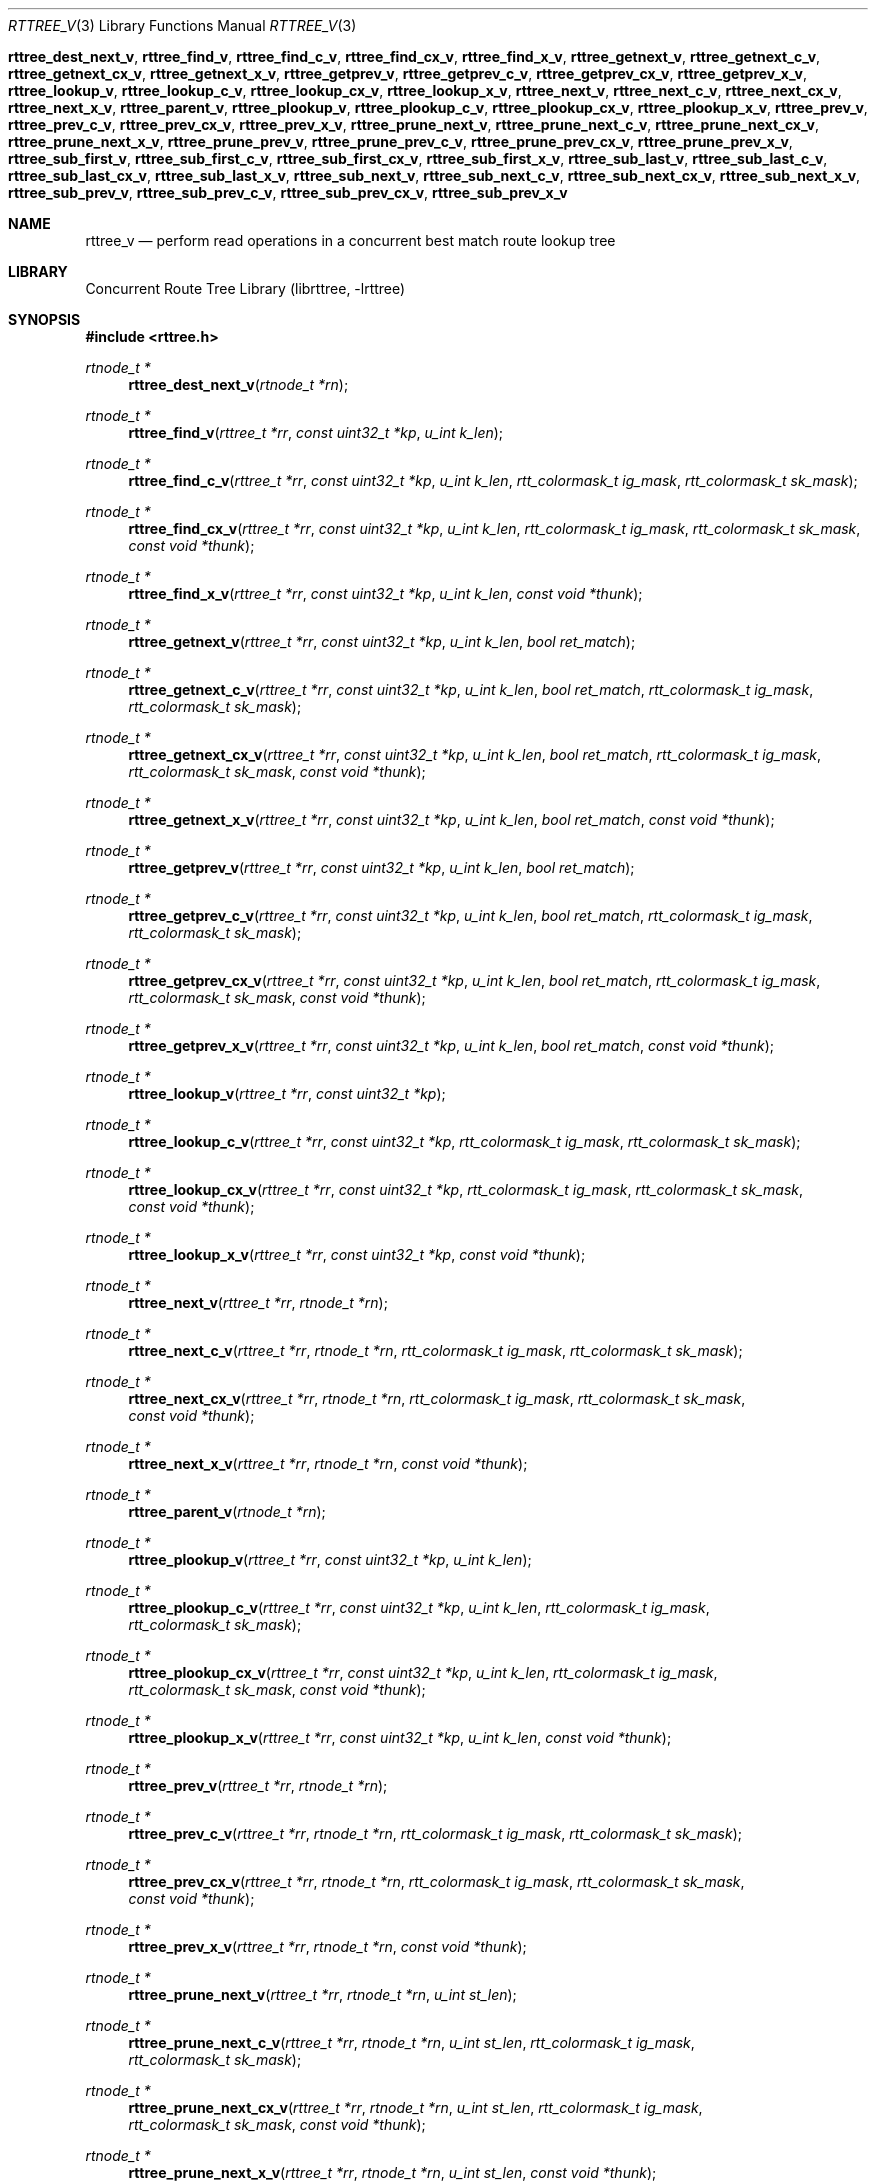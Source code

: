 .\"     $NetBSD: Exp $
.\"
.\" Copyright (c) 2014 The NetBSD Foundation, Inc.
.\" All rights reserved.
.\"
.\" This code is derived from software contributed to The NetBSD Foundation
.\" by Dennis Ferguson.
.\"
.\" Redistribution and use in source and binary forms, with or without
.\" modification, are permitted provided that the following conditions
.\" are met:
.\" 1. Redistributions of source code must retain the above copyright
.\"    notice, this list of conditions and the following disclaimer.
.\" 2. Redistributions in binary form must reproduce the above copyright
.\"    notice, this list of conditions and the following disclaimer in the
.\"    documentation and/or other materials provided with the distribution.
.\"
.\" THIS SOFTWARE IS PROVIDED BY THE NETBSD FOUNDATION, INC. AND CONTRIBUTORS
.\" ``AS IS'' AND ANY EXPRESS OR IMPLIED WARRANTIES, INCLUDING, BUT NOT LIMITED
.\" TO, THE IMPLIED WARRANTIES OF MERCHANTABILITY AND FITNESS FOR A PARTICULAR
.\" PURPOSE ARE DISCLAIMED.  IN NO EVENT SHALL THE FOUNDATION OR CONTRIBUTORS
.\" BE LIABLE FOR ANY DIRECT, INDIRECT, INCIDENTAL, SPECIAL, EXEMPLARY, OR
.\" CONSEQUENTIAL DAMAGES (INCLUDING, BUT NOT LIMITED TO, PROCUREMENT OF
.\" SUBSTITUTE GOODS OR SERVICES; LOSS OF USE, DATA, OR PROFITS; OR BUSINESS
.\" INTERRUPTION) HOWEVER CAUSED AND ON ANY THEORY OF LIABILITY, WHETHER IN
.\" CONTRACT, STRICT LIABILITY, OR TORT (INCLUDING NEGLIGENCE OR OTHERWISE)
.\" ARISING IN ANY WAY OUT OF THE USE OF THIS SOFTWARE, EVEN IF ADVISED OF THE
.\" POSSIBILITY OF SUCH DAMAGE.
.\"
.\" 
.Dd July 4, 2014
.Dt RTTREE_V 3
.Os
.Nm rttree_dest_next_v ,
.Nm rttree_find_v ,
.Nm rttree_find_c_v ,
.Nm rttree_find_cx_v ,
.Nm rttree_find_x_v ,
.Nm rttree_getnext_v ,
.Nm rttree_getnext_c_v ,
.Nm rttree_getnext_cx_v ,
.Nm rttree_getnext_x_v ,
.Nm rttree_getprev_v ,
.Nm rttree_getprev_c_v ,
.Nm rttree_getprev_cx_v ,
.Nm rttree_getprev_x_v ,
.Nm rttree_lookup_v ,
.Nm rttree_lookup_c_v ,
.Nm rttree_lookup_cx_v ,
.Nm rttree_lookup_x_v ,
.Nm rttree_next_v ,
.Nm rttree_next_c_v ,
.Nm rttree_next_cx_v ,
.Nm rttree_next_x_v ,
.Nm rttree_parent_v ,
.Nm rttree_plookup_v ,
.Nm rttree_plookup_c_v ,
.Nm rttree_plookup_cx_v ,
.Nm rttree_plookup_x_v ,
.Nm rttree_prev_v ,
.Nm rttree_prev_c_v ,
.Nm rttree_prev_cx_v ,
.Nm rttree_prev_x_v ,
.Nm rttree_prune_next_v ,
.Nm rttree_prune_next_c_v ,
.Nm rttree_prune_next_cx_v ,
.Nm rttree_prune_next_x_v ,
.Nm rttree_prune_prev_v ,
.Nm rttree_prune_prev_c_v ,
.Nm rttree_prune_prev_cx_v ,
.Nm rttree_prune_prev_x_v ,
.Nm rttree_sub_first_v ,
.Nm rttree_sub_first_c_v ,
.Nm rttree_sub_first_cx_v ,
.Nm rttree_sub_first_x_v ,
.Nm rttree_sub_last_v ,
.Nm rttree_sub_last_c_v ,
.Nm rttree_sub_last_cx_v ,
.Nm rttree_sub_last_x_v ,
.Nm rttree_sub_next_v ,
.Nm rttree_sub_next_c_v ,
.Nm rttree_sub_next_cx_v ,
.Nm rttree_sub_next_x_v ,
.Nm rttree_sub_prev_v ,
.Nm rttree_sub_prev_c_v ,
.Nm rttree_sub_prev_cx_v ,
.Nm rttree_sub_prev_x_v
.Sh NAME
.Nm rttree_v
.Nd perform read operations in a concurrent best match route lookup tree
.Sh LIBRARY
.\" .Lb librttree
Concurrent Route Tree Library (librttree, \-lrttree)
.Sh SYNOPSIS
.In rttree.h
.Ft rtnode_t *
.Fn rttree_dest_next_v "rtnode_t *rn"
.Ft rtnode_t *
.Fn rttree_find_v "rttree_t *rr" "const uint32_t *kp" "u_int k_len"
.Ft rtnode_t *
.Fn rttree_find_c_v "rttree_t *rr" "const uint32_t *kp" "u_int k_len" "rtt_colormask_t ig_mask" "rtt_colormask_t sk_mask"
.Ft rtnode_t *
.Fn rttree_find_cx_v "rttree_t *rr" "const uint32_t *kp" "u_int k_len" "rtt_colormask_t ig_mask" "rtt_colormask_t sk_mask" "const void *thunk"
.Ft rtnode_t *
.Fn rttree_find_x_v "rttree_t *rr" "const uint32_t *kp" "u_int k_len" "const void *thunk"
.Ft rtnode_t *
.Fn rttree_getnext_v "rttree_t *rr" "const uint32_t *kp" "u_int k_len" "bool ret_match"
.Ft rtnode_t *
.Fn rttree_getnext_c_v "rttree_t *rr" "const uint32_t *kp" "u_int k_len" "bool ret_match" "rtt_colormask_t ig_mask" "rtt_colormask_t sk_mask"
.Ft rtnode_t *
.Fn rttree_getnext_cx_v "rttree_t *rr" "const uint32_t *kp" "u_int k_len" "bool ret_match" "rtt_colormask_t ig_mask" "rtt_colormask_t sk_mask" "const void *thunk"
.Ft rtnode_t *
.Fn rttree_getnext_x_v "rttree_t *rr" "const uint32_t *kp" "u_int k_len" "bool ret_match" "const void *thunk"
.Ft rtnode_t *
.Fn rttree_getprev_v "rttree_t *rr" "const uint32_t *kp" "u_int k_len" "bool ret_match"
.Ft rtnode_t *
.Fn rttree_getprev_c_v "rttree_t *rr" "const uint32_t *kp" "u_int k_len" "bool ret_match" "rtt_colormask_t ig_mask" "rtt_colormask_t sk_mask"
.Ft rtnode_t *
.Fn rttree_getprev_cx_v "rttree_t *rr" "const uint32_t *kp" "u_int k_len" "bool ret_match" "rtt_colormask_t ig_mask" "rtt_colormask_t sk_mask" "const void *thunk"
.Ft rtnode_t *
.Fn rttree_getprev_x_v "rttree_t *rr" "const uint32_t *kp" "u_int k_len" "bool ret_match" "const void *thunk"
.Ft rtnode_t *
.Fn rttree_lookup_v "rttree_t *rr" "const uint32_t *kp"
.Ft rtnode_t *
.Fn rttree_lookup_c_v "rttree_t *rr" "const uint32_t *kp" "rtt_colormask_t ig_mask" "rtt_colormask_t sk_mask"
.Ft rtnode_t *
.Fn rttree_lookup_cx_v "rttree_t *rr" "const uint32_t *kp" "rtt_colormask_t ig_mask" "rtt_colormask_t sk_mask" "const void *thunk"
.Ft rtnode_t *
.Fn rttree_lookup_x_v "rttree_t *rr" "const uint32_t *kp" "const void *thunk"
.Ft rtnode_t *
.Fn rttree_next_v "rttree_t *rr" "rtnode_t *rn"
.Ft rtnode_t *
.Fn rttree_next_c_v "rttree_t *rr" "rtnode_t *rn" "rtt_colormask_t ig_mask" "rtt_colormask_t sk_mask"
.Ft rtnode_t *
.Fn rttree_next_cx_v "rttree_t *rr" "rtnode_t *rn" "rtt_colormask_t ig_mask" "rtt_colormask_t sk_mask" "const void *thunk"
.Ft rtnode_t *
.Fn rttree_next_x_v "rttree_t *rr" "rtnode_t *rn" "const void *thunk"
.Ft rtnode_t *
.Fn rttree_parent_v "rtnode_t *rn"
.Ft rtnode_t *
.Fn rttree_plookup_v "rttree_t *rr" "const uint32_t *kp" "u_int k_len"
.Ft rtnode_t *
.Fn rttree_plookup_c_v "rttree_t *rr" "const uint32_t *kp" "u_int k_len" "rtt_colormask_t ig_mask" "rtt_colormask_t sk_mask"
.Ft rtnode_t *
.Fn rttree_plookup_cx_v "rttree_t *rr" "const uint32_t *kp" "u_int k_len" "rtt_colormask_t ig_mask" "rtt_colormask_t sk_mask" "const void *thunk"
.Ft rtnode_t *
.Fn rttree_plookup_x_v "rttree_t *rr" "const uint32_t *kp" "u_int k_len" "const void *thunk"
.Ft rtnode_t *
.Fn rttree_prev_v "rttree_t *rr" "rtnode_t *rn"
.Ft rtnode_t *
.Fn rttree_prev_c_v "rttree_t *rr" "rtnode_t *rn" "rtt_colormask_t ig_mask" "rtt_colormask_t sk_mask"
.Ft rtnode_t *
.Fn rttree_prev_cx_v "rttree_t *rr" "rtnode_t *rn" "rtt_colormask_t ig_mask" "rtt_colormask_t sk_mask" "const void *thunk"
.Ft rtnode_t *
.Fn rttree_prev_x_v "rttree_t *rr" "rtnode_t *rn" "const void *thunk"
.Ft rtnode_t *
.Fn rttree_prune_next_v "rttree_t *rr" "rtnode_t *rn" "u_int st_len"
.Ft rtnode_t *
.Fn rttree_prune_next_c_v "rttree_t *rr" "rtnode_t *rn" "u_int st_len" "rtt_colormask_t ig_mask" "rtt_colormask_t sk_mask"
.Ft rtnode_t *
.Fn rttree_prune_next_cx_v "rttree_t *rr" "rtnode_t *rn" "u_int st_len" "rtt_colormask_t ig_mask" "rtt_colormask_t sk_mask" "const void *thunk"
.Ft rtnode_t *
.Fn rttree_prune_next_x_v "rttree_t *rr" "rtnode_t *rn" "u_int st_len" "const void *thunk"
.Ft rtnode_t *
.Fn rttree_prune_prev_v "rttree_t *rr" "rtnode_t *rn" "u_int st_len"
.Ft rtnode_t *
.Fn rttree_prune_prev_c_v "rttree_t *rr" "rtnode_t *rn" "u_int st_len" "rtt_colormask_t ig_mask" "rtt_colormask_t sk_mask"
.Ft rtnode_t *
.Fn rttree_prune_prev_cx_v "rttree_t *rr" "rtnode_t *rn" "u_int st_len" "rtt_colormask_t ig_mask" "rtt_colormask_t sk_mask" "const void *thunk"
.Ft rtnode_t *
.Fn rttree_prune_prev_x_v "rttree_t *rr" "rtnode_t *rn" "u_int st_len" "const void *thunk"
.Ft rtnode_t *
.Fn rttree_sub_first_v "rttree_t *rr" "const uint32_t *kp" "u_int st_len"
.Ft rtnode_t *
.Fn rttree_sub_first_c_v "rttree_t *rr" "const uint32_t *kp" "u_int st_len" "rtt_colormask_t ig_mask" "rtt_colormask_t sk_mask"
.Ft rtnode_t *
.Fn rttree_sub_first_cx_v "rttree_t *rr" "const uint32_t *kp" "u_int st_len" "rtt_colormask_t ig_mask" "rtt_colormask_t sk_mask" "const void *thunk"
.Ft rtnode_t *
.Fn rttree_sub_first_x_v "rttree_t *rr" "const uint32_t *kp" "u_int st_len" "const void *thunk"
.Ft rtnode_t *
.Fn rttree_sub_last_v "rttree_t *rr" "const uint32_t *kp" "u_int st_len"
.Ft rtnode_t *
.Fn rttree_sub_last_c_v "rttree_t *rr" "const uint32_t *kp" "u_int st_len" "rtt_colormask_t ig_mask" "rtt_colormask_t sk_mask"
.Ft rtnode_t *
.Fn rttree_sub_last_cx_v "rttree_t *rr" "const uint32_t *kp" "u_int st_len" "rtt_colormask_t ig_mask" "rtt_colormask_t sk_mask" "const void *thunk"
.Ft rtnode_t *
.Fn rttree_sub_last_x_v "rttree_t *rr" "const uint32_t *kp" "u_int st_len" "const void *thunk"
.Ft rtnode_t *
.Fn rttree_sub_next_v "rttree_t *rr" "rtnode_t *rn" "u_int st_len"
.Ft rtnode_t *
.Fn rttree_sub_next_c_v "rttree_t *rr" "rtnode_t *rn" "u_int st_len" "rtt_colormask_t ig_mask" "rtt_colormask_t sk_mask"
.Ft rtnode_t *
.Fn rttree_sub_next_cx_v "rttree_t *rr" "rtnode_t *rn" "u_int st_len" "rtt_colormask_t ig_mask" "rtt_colormask_t sk_mask" "const void *thunk"
.Ft rtnode_t *
.Fn rttree_sub_next_x_v "rttree_t *rr" "rtnode_t *rn" "u_int st_len" "const void *thunk"
.Ft rtnode_t *
.Fn rttree_sub_prev_v "rttree_t *rr" "rtnode_t *rn" "u_int st_len"
.Ft rtnode_t *
.Fn rttree_sub_prev_c_v "rttree_t *rr" "rtnode_t *rn" "u_int st_len" "rtt_colormask_t ig_mask" "rtt_colormask_t sk_mask"
.Ft rtnode_t *
.Fn rttree_sub_prev_cx_v "rttree_t *rr" "rtnode_t *rn" "u_int st_len" "rtt_colormask_t ig_mask" "rtt_colormask_t sk_mask" "const void *thunk"
.Ft rtnode_t *
.Fn rttree_sub_prev_x_v "rttree_t *rr" "rtnode_t *rn" "u_int st_len" "const void *thunk"
.Sh DESCRIPTION
A
.Tn rttree
is a data structure providing efficient support for longest\-match lookups
of the type often used to make network protocol routing decisions.  The
implementation is designed to support both conventional applications
requiring the facilities the data structure provides and to allow lockless
read access concurrent with add, delete and change operations in threaded
programs and the kernel environment.  This page describes functions in the
library designed for lockless, read\-only access to
.Dq volatile
trees, that is multithreaded or interrupt contexts where an instantiation
of the structure modification functions
.Fn rttree_add ,
.Fn rttree_deleete
or
.Fn rttree_change
may be concurrently executing.  Functions which perform equivalent
operations in non\-volatile
.Tn rttrees
and a general overview of the data structure itself are described at
.Xr rttree 3 .
.Pp
To evaluate the suitability of this structure for particular applications
where the ability for readers to do searches without serializing their
operation with threads updating the structure it is probably useful
to understand the nature and limitations of the concurrency supported.  A
.Tn rttree
is a fairly complex, highly connected data structure which cannot be
modified atomically; that is, code providing the lookups performed in
a volatile tree which is in the process of being modified may observe
the data structure in states which a non\-volatile lookup would
never see.  The guarantee for lookup behavior is hence more modest;
the tree is maintained throughout a modification such that an individual
lookup in progress concurrently with a single modification
will find a result which is either the result that would be found in
a non\-volatile tree before the modification or after the modification,
and nothing else.  It is not guaranteed that differently\-keyed lookups
will see the pre\- or post\-modification results at precisely the
same time (though this seems unlikely to have consequences since the
notion of
.Dq "same time"
in a multithreaded environment is fluid), but it is guaranteed that
each lookup will find a result that would be observed in a non\-volatile
environment at some point.  That this should always be true is how the
implementation defines
.Dq correct
behavior for lookups of the type performed by
.Fn rttree_lookup_v ,
.Fn rttree_plookup_v ,
.Fn rttree_find_v ,
.Fn rttree_sub_first_v
and
.Fn rttree_sub_last_v .
.Pp
Note, however, that this property is not guaranteed for longest\-match
lookups which span more than a single modification.  In particular,
longest match searches are performed in the structure in two distinct
phases: initially a
.Dq downward
search is made to find a node with a long key (the
longest in the structure that could possibly be a match) to which the
search key is compared.  If they do not match to the full length of the
node key, however, an additional
.Dq upward
search is made (not requiring
further key comparisons) to find a node with a sufficiently short
key to be a match.  The temporal ordering of these phases means
that if a modifier concurrently adds a longer prefix node and then
subsequently deletes a shorter prefix node, both of which match the
search key, the in\-progress search may complete its downward
search before the longer key node is added but complete its upward
search only after the shorter key node has been deleted.  It would
hence see the tree in a state where neither the longer nor the shorter
prefix node is present and return a result which would not have been
observed at any point in a non\-volatile tree.
.Pp
How, or whether, to deal with this possibility is a design issue for
applications making use of this facility.  One approach might be to
defer a process wishing to modify the structure until all lookups
initiated before the immediately previous modification have
completed.  The implementation of this might not be as onerous
as it appears at first glance since keeping track of when lookups
complete is also necessary to know when it is safe to free memory
which was dereferenced by the previous modification, so a means
to do this may already be required by the application.  Another
possibility might be to perform concurrent lookups only for
purposes where an occasional error might be acceptable.  For example,
if the lookup is performed for the purpose of routing network
protocol packets an occasional misrouting might not have serious
consequences as long as the error is rarely made.  As the length
of code executed to perform a lookup in the tree is significantly
less that that to implement even the simplest structure modification
it may be the case that the only way a lookup could span several
modifications, so that errors might be observed, is when
the lookup code is unlucky enough to be interrupted at a critical
point where several modifications effecting its search path are
being concurrently performed.  This might have a low enough probability
of occurance that it would be acceptabe to ignore it.
.Pp
Note that the above considerations apply to the library functions
performing lookups based on a search key for which a node with
an exactly matching prefix is sought.  For volatile tree walk
functions, which locate nodes with keys having a particular
lexical relationship to their parameters the situation is less
clear because of the increased complexity of these operations.  That
is, while it is possible to guarantee that each of these functions
will sucessfully return nodes with the correct lexical relationships to
their arguments, it is not yet possible to guarantee that the results
returned will be the same as would be observed from a non\-volatile tree at
some point even across a single concurrent modification.  Volatile
versions of these functions are provided regardless since the code
implementing them is substantially the same as that implementing
non\-volatile searches, but given the semantically fraught nature
of their operation their use in applications should be considered
with subtantial caution until further analysis of their behavior is
conducted.
.Pp
With these caveats having been stated, versions of nearly all search
and walk functions supported by the library have implementations
capable of operating in a volatile tree.  These versions are distinguished
by adding a
.Em _v
suffix to the function name.  Note that all of these functions are expected
to exhibit the same functional behavior as their non\-volatile
counterparts, and in fact the differences between the implementation of
volatile and non\-volatile versions of these functions is generally very
minor.  The volatile variants exist as separate functions mostly so that
the non\-volatile versions may omit code to deal with states which can
only occur in a volatile tree and so that if some of the volatile functions
are discovered to have semantics which make them less than useful, or
which require special care, the offending functions can be simply found
in potentially effected applications by their distinguished name.  Note
that certain functions in the library are used for both volatile and
non\-volatile trees, in particular the modification functions
.Fn rttree_add ,
.Fn rttree_delete 
and
.Fn rttree_change
(with their colored variants) as well as
.Fn rttree_release ,
the operation of all of which is described at
.Xr rttree 3 .
The trivial functions
.Fn rttree_color ,
.Fn rttree_key_length
and
.Fn rttree_is_child
may also be used with argument nodes stored in a volatile tree.  Alternatively,
the functions
.Fn rttree_dest_next_v ,
which when called with a node
.Fa rn 
in a volatile tree returns the next lexically larger node in the tree
having the same key or
.Fa NULL
if no lexically larger node with the same key is present, must be used
instead of its non\-volatile counterpart in volatile trees, as must
the function
.Fn rttree_parent_v
which, given a node
.Fa rn
in a volatile tree, will return a node which is the longest prefix parent of
.Fa rn ,
that is the node with a key which is the longest prefix match of
.Fa rn 's
key present in the tree.
.Pp
The function
.Fn rttree_lookup_v
performs a longest\-match lookup of the key
.Fa kp
in a volatile tree
.Fa rr ,
returning a node with a key which is the longest\-matching
prefix of
.Fa kp
currently in the tree.  The search key
.Fa kp
is assumed to be at least as long as the longest key associated with
a node in the tree; no length is required since key comparisons will
be performed only to the length of the key of the node found.  When
more than one node with the same key is present it is the first
(lexically least) node which is returned.  A
.Fa NULL
value is returned if there is no node with a matching prefix in the
tree; if a node with a zero\-length prefix is present a
.Fa NULL
value will never be returned.  This provides the
.Dq classic
longest\-match lookup functionality required by, e.g., network
protocols.  The functions
.Fn rttree_lookup_c_v ,
.Fn rttree_lookup_x_v
and
.Fn rttree_lookup_cx_v
perform the same longest\-match operation but return only nodes
dictated by the color mask and/or match function constraints.
.Pp
The function
.Fn rttree_plookup_v
performs a longest\-match
lookup of the key pointed to by
.Fa kp
in a volatile tree
.Fa rr ,
returning the node with a key which is the longest matching prefix
of
.Fa kp
in the tree with a key length no longer than
.Fa k_len .
The key referred to by
.Fa kp
must be at least
.Fa k_len
bits in length.  The functions
.Fn rttree_plookup_c_v ,
.Fn rttree_plookup_x_v
and
.Fn rttree_plookup_cx_v
perform the same operation but constrain the nodes which may be
returned to the subset meeting the color mask and/or match
function constraints.
.Pp
The function
.Fn rttree_find_v
finds a node in the volatile tree
.Fa rr
with a key of length
.Fa k_len
which matches the key pointed to by
.Fa kp
to that length, or a
.Fa NULL
value if no matching node exists.  In effect it performs an exact
match lookup; in the presence of multiple nodes with the same key
it returns the first (lexically least) node.  The functions
.Fn rttree_find_c_v ,
.Fn rttree_find_x_v
and
.Fn rttree_find_cx_v
operate similarly but return the first exact matching node encountered
which meets the color mask and/or match function constraints (not
necessarily the lexical least).
.Pp
The function
.Fn rttree_sub_first_v
returns the lexically smallest node with a key which is at least
.Fa st_bits
in length which matches the prefix pointed to by
.Fa kp
to that length in volatile tree
.Fa rr .
The function
.Fn rttree_sub_last_v
operates similarly but instead returns the node with the lexically largest
key matching that prefix.  If there are multiple nodes with the same key
as the node returned the latter will be the first of these.  The functions
.Fn rttree_sub_first_c_v ,
.Fn rttree_sub_first_x_v ,
.Fn rttree_sub_first_cx_v ,
.Fn rttree_sub_last_c_v ,
.Fn rttree_sub_last_x_v
and
.Fn rttree_sub_last_cx_v
perform the same operation as their basic sibling but return only nodes
which meet the constraints of the specified color masks and/or match
function.
.Pp
The function
.Fn rttree_next_v ,
given a node
.Fa rn
in a volatile tree
.Fa rr ,
returns node with the next lexically larger key present in
the tree, or
.Fa NULL
if the key associated with
.Fa rn
is the largest in the tree.  The node returned is always the first
(lexically least) node with its key, though
.Fa rn
need not be; any argument node with the same key will get the
same result.  If the function is called with
.Fa rn
specified as
.Fa NULL
the first node with the lexically smallest key in the tree will
be returned.  The functions
.Fn rttree_next_c_v ,
.Fn rttree_next_x_v
and
.Fn rttree_next_cx_v
perform a similar function but return only nodes matching the
color mask and/or match function constraints.
.Pp
The function
.Fn rttree_prev_v
and its colored and/or match function siblings
.Fn rttree_prev_c_v ,
.Fn rttree_prev_x_v
and
.Fn rttree_prev_cx_v ,
operate entirely analogously to
.Fn rttree_next_v
and siblings except that the walk proceeds in the opposite lexical
order, returning lexically smaller nodes.  The only additional issue
of note is that, while the basic
.Fn rttree_next_v
and
.Fn rttree_prev_v
functions exhibit pretty much identical performance characteristics, doing
the same operations in opposite directions, for the other functions which
examine nodes with the same key the minimal, directional nature of
the data structure connecting same\-key nodes makes the
.Fn _next
direction much more natural, and hence cheaper to traverse, than
the
.Fn _prev
direction.  An application is better off if it walks same\-key nodes
in the preferred direction whenever possible.
.Pp
The functions
.Fn rttree_sub_next_v
and
.Fn rttree_sub_prev_v
operate similarly to
.Fn rttree_next_v
and
.Fn rttree_prev_v ,
respectively, but operate only in a subtree matching the key
of the argument node
.Fa rn
to a length of
.Fa st_len
bits.  The functions return
.Fa NULL
if no node with a key lexically larger or smaller (as appropriate) than
the parameter node exists, if the parameter node has a key length
shorter than
.Fa st_len
or is specified as
.Fa NULL .
The functions
.Fn rttree_sub_next_c_v ,
.Fn rttree_sub_next_x_v ,
.Fn rttree_sub_next_cx_v ,
.Fn rttree_sub_prev_c_v ,
.Fn rttree_sub_prev_x_v
and
.Fn rttree_sub_prev_cx_v
return nodes similarly sharing a prefix in common with the
.Fa rn
parameter but constrained by the color mask and/or match function
parameters.  As a group these functions perform walks in a subtree
the way
.Fn rttree_next_v ,
.Fn rttree_prev_v
and their siblings do in the full tree.
.Pp
The function
.Fn rttree_prune_next_v
returns the next lexically larger node in the tree which does not
share a prefix of length
.Fa st_len
with the argument node
.Fa rn .
The function
.Fn rttree_prune_prev_v
performs a similar operation in the opposite direction.  In either case
the node returned will be the first node if multiple nodes with the
same key exist, and the same node will be returned by these functions
for any argument node
.Fa rn
sharing a common prefix of length
.Fa st_len .
The effect, then, is to continue a walk, like
.Fn rttree_next_v
or
.Fn rttree_prev_v
would, but skipping over those nodes which share a prefix with
the argument.  The functions
.Fn rttree_prune_next_c_v ,
.Fn rttree_prune_next_x_v ,
.Fn rttree_prune_next_cx_v ,
.Fn rttree_prune_prev_c_v ,
.Fn rttree_prune_prev_x_v
and
.Fn rttree_prune_prev_cx_v
behave as would be expected, returning nodes which do not share a
prefix with the argument but which meet the specified color mask
and/or match function constraints.
.Pp
Finally, the function
.Fn rttree_getnext_v
searches for a node in a volatile tree
.Fa rr
with a key which is the nearest lexically
larger than the key pointed to by
.Fa kp
of length
.Fa k_len .
If the
.Fa ret_match
parameter is
.Fa true
a node with a key which is an exact match for the argument key and key
length will be returned if one is present, otherwise a node with a lexically
larger key will be returned exclusively.  The node returned will be the
same node that would be returned by a call to
.Fn rttree_next_v
if a node with the key described by
.Fa kp
and
.Fa k_len
were present in the tree and given to the latter function as a parameter.  The
function
.Fn rttree_getprev_v
performs the same operation but travels in the opposite direction.  The
functions
.Fn rttree_getnext_c_v ,
.Fn rttree_getnext_x_v ,
.Fn rttree_getnext_cx_v ,
.Fn rttree_getprev_c_v ,
.Fn rttree_getprev_x_v
and
.Fn rttree_getprev_cx_v
do the analgous functions returning nodes constrained by color masks
and or a match function.  Note that these latter functions will return a
node with the same key as
.Fa kp
and
.Fa k_len
if the
.Fa ret_match
argument is
.Fa true
but will not if it is
.Fa false .
.Sh RETURN VALUES
All of the functions specifically of use in a volatile
.Tn rttree
are search and walk functions returning
.Ft rtnode_t
pointers.  These can seldom detect programming errors, but generally
return a
.Fa NULL
value when they do.
.Sh SEE ALSO
.Xr rttree 3
